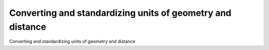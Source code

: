 Converting and standardizing units of geometry and distance
==============================================================

Converting and standardizing units of geometry and distance

.. tab:: 中文



.. tab:: 英文